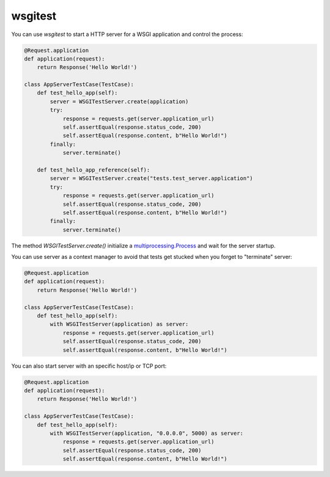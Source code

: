 wsgitest
========

|Build Status| |Coverage Status|


You can use `wsgitest` to start a HTTP server for a WSGI application and
control the process:

.. code-block:: python

    @Request.application
    def application(request):
        return Response('Hello World!')

    class AppServerTestCase(TestCase):
        def test_hello_app(self):
            server = WSGITestServer.create(application)
            try:
                response = requests.get(server.application_url)
                self.assertEqual(response.status_code, 200)
                self.assertEqual(response.content, b"Hello World!")
            finally:
                server.terminate()

        def test_hello_app_reference(self):
            server = WSGITestServer.create("tests.test_server.application")
            try:
                response = requests.get(server.application_url)
                self.assertEqual(response.status_code, 200)
                self.assertEqual(response.content, b"Hello World!")
            finally:
                server.terminate()

The method `WSGITestServer.create()` initialize a `multiprocessing.Process`_
and wait for the server startup.

You can use server as a context manager to avoid that tests get stucked when
you forget to "terminate" server:

.. code-block:: python

    @Request.application
    def application(request):
        return Response('Hello World!')

    class AppServerTestCase(TestCase):
        def test_hello_app(self):
            with WSGITestServer(application) as server:
                response = requests.get(server.application_url)
                self.assertEqual(response.status_code, 200)
                self.assertEqual(response.content, b"Hello World!")

You can also start server with an specific host/ip or TCP port:

.. code-block:: python

    @Request.application
    def application(request):
        return Response('Hello World!')

    class AppServerTestCase(TestCase):
        def test_hello_app(self):
            with WSGITestServer(application, "0.0.0.0", 5000) as server:
                response = requests.get(server.application_url)
                self.assertEqual(response.status_code, 200)
                self.assertEqual(response.content, b"Hello World!")


.. _multiprocessing.Process: https://docs.python.org/3/library/multiprocessing.html#the-process-class


.. |Build Status| image:: https://travis-ci.org/osantana/wsgitest.png?branch=master
   :target: https://travis-ci.org/osantana/wsgitest
.. |Coverage Status| image:: https://coveralls.io/repos/osantana/wsgitest/badge.svg?branch=master
   :target: https://coveralls.io/r/osantana/wsgitest?branch=master

